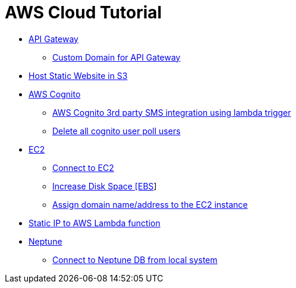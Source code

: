 = AWS Cloud Tutorial

* link:./api-gateway[API Gateway]

    ** link:./api-gateway/custom_domain.adoc[Custom Domain for API Gateway]

* link:./S3-Host%20static%20website/host_static_website_using_s3.md[Host Static Website in S3]

* link:Cognito/Intro.md[AWS Cognito]

    ** link:Cognito/custom_sms_sender.adoc[AWS Cognito 3rd party SMS integration using lambda trigger]
    ** link:Cognito/delete_all_user_from_user_pool.adoc[Delete all cognito user poll users]

* link:EC2[EC2]

    ** link:EC2/Connect_to_EC2.adoc[Connect to EC2]
    ** link:EC2/Increase%20Disk%20Space.adoc[Increase Disk Space [EBS]]
    ** link:EC2/Assign_Domain_to_Ec2.adoc[Assign domain name/address to the EC2 instance]

* link:./network/lambda-static-ip/static_ip_to_lambda.adoc[Static IP to AWS Lambda function]

* link:./neptune[Neptune]

    ** link:neptune/connect_from_local.adoc[Connect to Neptune DB from local system]
